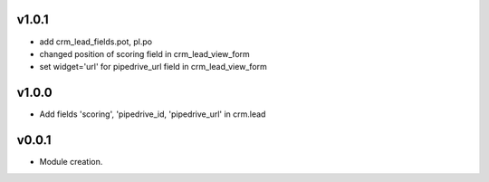 v1.0.1
======
* add crm_lead_fields.pot, pl.po
* changed position of scoring field in crm_lead_view_form
* set widget='url' for pipedrive_url field in crm_lead_view_form

v1.0.0
======
* Add fields 'scoring', 'pipedrive_id, 'pipedrive_url' in crm.lead

v0.0.1
======
* Module creation.
